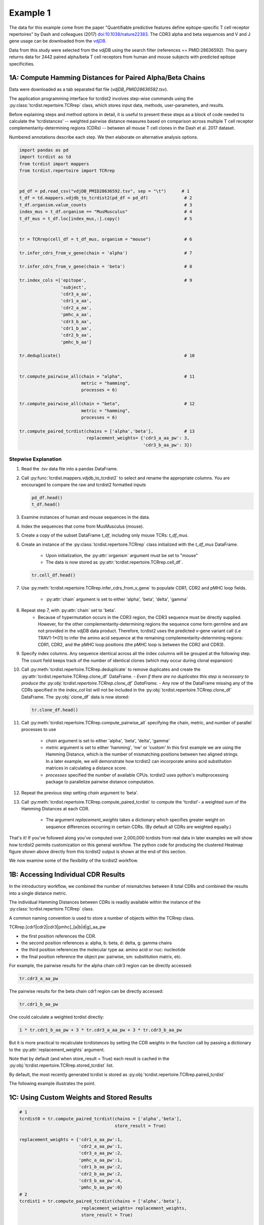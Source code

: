 Example 1
=========

The data for this example come from the paper "Quantifiable predictive features
define epitope-specific T cell receptor repertoires" by Dash and colleagues (2017)
`doi:10.1038/nature22383 <https://www.nature.com/articles/nature22383>`_.
The CDR3 alpha and beta sequences and V and J gene usage can be downloaded from the
`vdjDB <https://vdjdb.cdr3.net/search>`_.

Data from this study were selected from the vdjDB using the
search filter (references == PMID:28636592). This query returns data
for 2442 paired alpha/beta T cell receptors
from human and mouse subjects with predicted epitope specificities.


1A: Compute Hamming Distances for Paired Alpha/Beta Chains
----------------------------------------------------------
.. image:: f2.png

Data were downloaded as a tab separated flat
file (*vdjDB_PMID28636592.tsv*).

The application programming interface for tcrdist2 involves step-wise
commands using the :py:class:`tcrdist.repertoire.TCRrep` class, which
stores input data, methods, user-parameters, and results.

Before explaining steps and method options in detail, it is useful to present
these steps as a block of code needed to calculate the
'tcrdistances' -- weighted pairwise distance measures based on comparison
across multiple T cell receptor complementarity-determining regions (CDRs) --
between all mouse T cell clones in the Dash et al. 2017 dataset.

Numbered annotations describe each step. We then elaborate on
alternative analysis options.

.. code-block:: python

  import pandas as pd
  import tcrdist as td
  from tcrdist import mappers
  from tcrdist.repertoire import TCRrep


  pd_df = pd.read_csv("vdjDB_PMID28636592.tsv", sep = "\t")      # 1
  t_df = td.mappers.vdjdb_to_tcrdist2(pd_df = pd_df)              # 2
  t_df.organism.value_counts                                      # 3
  index_mus = t_df.organism == "MusMusculus"                      # 4
  t_df_mus = t_df.loc[index_mus,:].copy()                         # 5


  tr = TCRrep(cell_df = t_df_mus, organism = "mouse")             # 6

  tr.infer_cdrs_from_v_gene(chain = 'alpha')                      # 7

  tr.infer_cdrs_from_v_gene(chain = 'beta')                       # 8

  tr.index_cols =['epitope',                                      # 9
                  'subject',
                  'cdr3_a_aa',
                  'cdr1_a_aa',
                  'cdr2_a_aa',
                  'pmhc_a_aa',
                  'cdr3_b_aa',
                  'cdr1_b_aa',
                  'cdr2_b_aa',
                  'pmhc_b_aa']

  tr.deduplicate()                                                # 10


  tr.compute_pairwise_all(chain = "alpha",                        # 11
                          metric = "hamming",
                          processes = 6)

  tr.compute_pairwise_all(chain = "beta",                         # 12
                          metric = "hamming",
                          processes = 6)

  tr.compute_paired_tcrdist(chains = ['alpha','beta'],            # 13
                            replacement_weights= {'cdr3_a_aa_pw': 3,
                                                  'cdr3_b_aa_pw': 3})



Stepwise Explanation
^^^^^^^^^^^^^^^^^^^^

#. Read the .tsv data file into a pandas DataFrame.

#. Call :py:func:`tcrdist.mappers.vdjdb_to_tcrdist2` to select and rename
   the appropriate columns.
   You are encouraged to compare the raw and tcrdist2 formatted inputs

   .. code-block:: python

      pd_df.head()
      t_df.head()

#. Examine instances of human and mouse sequences in the data.

#. Index the sequences that come from MusMusculus (mouse).

#. Create a copy of the subset DataFrame `t_df`, including only mouse TCRs:
   `t_df_mus`.

#. Create an instance of the :py:class:`tcrdist.repertoire.TCRrep` class
   initialized with the `t_df_mus` DataFrame.
    - Upon initialization, the :py:attr:`organism` argument must be set to
      "mouse"
    - The data is now stored as :py:attr:`tcrdist.repertoire.TCRrep.cell_df`.

   .. code-block:: python

      tr.cell_df.head()

#. Use :py:meth:`tcrdist.repertoire.TCRrep.infer_cdrs_from_v_gene` to populate
   CDR1, CDR2 and pMHC loop fields.
    - :py:attr:`chain` argument is set to either 'alpha', 'beta', 'delta', 'gamma'

#. Repeat step 7, with :py:attr:`chain` set to 'beta'.
    - Because of hypermutation occurs in the CDR3 region, the CDR3 sequence
      must be directly supplied. However, for the other complementarity-determining
      regions the sequence come form germline and are not provided in the
      vdjDB data product. Therefore, tcrdist2 uses the predicted v-gene variant
      call (i.e TRAV1-1*01) to infer the amino acid sequence at the remaining
      complementarity-determining regions: CDR1, CDR2, and the pMHC loop positions
      (the pMHC loop is between the CDR2 and CDR3).

#. Specify index columns. Any sequence identical across all the index columns
   will be grouped at the following step. The count field keeps track of
   the number of identical clones (which may occur during clonal expansion)

#. Call :py:meth:`tcrdist.repertoire.TCRrep.deduplicate` to remove duplicates
   and create the :py:attr:`tcrdist.repertoire.TCRrep.clone_df` DataFrame.
   - *Even if there are no duplicates this step is necessary to produce the
   :py:obj:`tcrdist.repertoire.TCRrep.clone_df` DataFrame.*
   - Any row of the DataFrame
   missing any of the CDRs specified in the `index_col` list will not be
   included in the :py:obj:`tcrdist.repertoire.TCRrep.clone_df` DataFrame.
   The :py:obj:`clone_df` data is now stored:

   .. code-block:: python

      tr.clone_df.head()

#. Call :py:meth:`tcrdist.repertoire.TCRrep.compute_pairwise_all` specifying
   the chain, metric, and number of parallel processes to use
    - `chain` argument is set to either 'alpha', 'beta', 'delta', 'gamma'
    - `metric` argument is set to either 'hamming', 'nw' or 'custom' In this
      first example we are using the Hamming Distance, which is the number of
      mismatching positions between two aligned strings. In a later example,
      we will demonstrate how tcrdist2 can incorporate amino acid
      substitution matrices in calculating a distance score.
    - `processes` specified the number of available CPUs.
      tcrdist2 uses python's multiprocessing package to
      parallelize pairwise distance computation.

#. Repeat the previous step setting `chain` argument to 'beta'.

#. Call :py:meth:`tcrdist.repertoire.TCRrep.compute_paired_tcrdist` to compute
   the 'tcrdist'- a weighted sum of the Hamming Distances at each CDR.
    - The argument `replacement_weights`
      takes a dictionary which specifies greater weight on
      sequence differences occurring in certain CDRs.
      (By default all CDRs are weighted equally.)


That's it! If you've followed along you've computed over 2,000,000 tcrdists from
real data in later examples we will show how tcrdist2 permits customization
on this general workflow. The python code for producing the clustered Heatmap
figure shown above directly from this tcrdist2 output is shown at the end of this section.


We now examine some of the flexibility of the tcrdist2 workflow.


1B: Accessing Individual CDR Results
------------------------------------

In the introductory workflow, we combined the number of mismatches
between 8 total CDRs and combined the results into a single distance metric.

The individual Hamming Distances between CDRs is readily available within the
instance of the :py:class:`tcrdist.repertoire.TCRrep` class.

A common naming convention is used to store a number of objects within the TCRrep class.

TCRrep.[cdr1|cdr2|cdr3|pmhc]_[a|b|d|g]_aa_pw

- the first position references the CDR.

- the second position references a: alpha, b: beta, d: delta, g: gamma chains

- the third position references the molecular type aa: amino acid or nuc: nucleotide

- the final position reference the object pw: pairwise, sm: substitution matrix, etc.


For example, the pairwise results for the alpha chain cdr3 region can be directly accessed:

.. code-block:: python

  tr.cdr3_a_aa_pw


The pairwise results for the beta chain cdr1 region can be directly accessed:

.. code-block:: python

  tr.cdr1_b_aa_pw


One could calculate a weighted tcrdist directly:

.. code-block:: python

  1 * tr.cdr1_b_aa_pw + 3 * tr.cdr3_a_aa_pw + 3 * tr.cdr3_b_aa_pw

But it is more practical to recalculate `tcrdistances` by
setting the CDR weights in the function call by passing a dictionary to the
:py:attr:`replacement_weights` argument.

Note that by default (and when store_result = True) each result is cached in
the :py:obj:`tcrdist.repertoire.TCRrep.stored_tcrdist` list.

By default, the most recently  generated tcrdist is stored as
:py:obj:`tcrdist.repertoire.TCRrep.paired_tcrdist`

The following example illustrates the point.


1C: Using Custom Weights and Stored Results
-------------------------------------------

.. code-block:: python

  # 1
  tcrdist0 = tr.compute_paired_tcrdist(chains = ['alpha','beta'],
                                       store_result = True)

  replacement_weights = {'cdr1_a_aa_pw':1,
                         'cdr2_a_aa_pw':1,
                         'cdr3_a_aa_pw':2,
                         'pmhc_a_aa_pw':1,
                         'cdr1_b_aa_pw':2,
                         'cdr2_b_aa_pw':2,
                         'cdr3_b_aa_pw':4,
                         'pmhc_b_aa_pw':0}
  # 2
  tcrdist1 = tr.compute_paired_tcrdist(chains = ['alpha','beta'],
                          replacement_weights= replacement_weights,
                          store_result = True)

  # 3
  tr.stored_tcrdist[0]
  tr.stored_tcrdist[1]



#. Repeat step 13 from the previous example using the default weights of 1

#. Repeat step 13 using new weights.

#. Access a stored result. The weights are stored along with the pairwise distances.


    {'paired_tcrdist': array([[  0.,  76.,  80., ...,  89.,  89.,  87.],
          [ 76.,   0.,  60., ...,  81.,  75.,  43.],
          [ 80.,  60.,   0., ...,  59.,  81.,  77.],
          ...,
          [ 89.,  81.,  59., ...,   0.,  60.,  58.],
          [ 89.,  75.,  81., ...,  60.,   0.,  40.],
          [ 87.,  43.,  77., ...,  58.,  40.,   0.]]),
    'paired_tcrdist_weights': {'cdr1_a_aa_pw': 1,
                              'cdr1_b_aa_pw': 2,
                              'cdr2_a_aa_pw': 1,
                              'cdr2_b_aa_pw': 2,
                              'cdr3_a_aa_pw': 2,
                              'cdr3_b_aa_pw': 4,
                              'pmhc_a_aa_pw': 1,
                              'pmhc_b_aa_pw': 2}}


1D: Computing Distances with Substitution Matrices
--------------------------------------------------

The introductory example used the Hamming Distance (number of aligned positions
with mismatching information) to calculate pairwise distance between each receptor.

Another approach is to use reciprocal Needleman-Wunsch alignment scores.
In this case, :py:attr:`metric` is set to "nw" for
:py:meth:`tcrdist.repertoire.TCRrep.compute_pairwise_all`.

Here, an amino-acid specific substitution matrix is used to both optimally
align each sequence and calculate a reciprocal pairwise distance metric from
bit scores.

Distances are computed according to the following formula (see :py:func:`tcrdist.pairwise.nw_metric`)

.. code-block:: python

  xx = parasail.nw_stats(s1, s1, open=open, extend=extend, matrix=matrix).score
  yy = parasail.nw_stats(s2, s2, open=open, extend=extend, matrix=matrix).score
  xy = parasail.nw_stats(s1, s2, open=open, extend=extend, matrix=matrix).score
  D = xx + yy - 2 * xy
  return D

By default, when :py:meth:`tcrdist.repertoire.TCRrep.compute_pairwise_all` is called with
:py:attr:`metric` set to `nw`, all regions are aligned and scored with a the
blosum62 matrix (penalties open = 3, extend = 3).

The default substitution matrixes (parasail.blosum62) are stored a
as attributes of the :py:class:`tcrdist.repertoire.TCRrep` which
can respecified after initializiation.

For instances:

.. code-block:: python

  >>> TCRrep.cdr3_a_aa_smat
  <parasail.bindings_v2.Matrix instance at 0x10c26b9e0>

The default substitution matrices can be replaced with other parasail matrix (e.g. pam100 for blosum62).
Moreover, a custom substitution can be supplied (see parasail documentation for
creation of a new substitution matrix). Changing the default behavior is permanent for that instance of the TCRrep class.


.. code-block:: python

  >>> TCRrep.cdr3_a_aa_smat = parasail.pam100

  >>> TCRrep.cdr1_a_aa_smat = parasail.blossum60

Alternatively, an alternative substitution matrix can be specified temporarily
when calling the method :py:meth:`tcrdist.repertoire.TCRrep.compute_pairwise_all`.
For instance:

.. code-block:: python

  TCRrep.compute_pairwise_all(chain = "alpha",                 # 1
                        metric = "nw",                         # 2
                        compute_specific_region = "cdr3_a_aa", # 3
                        open = 8,                              # 4
                        extend = 8,
                        matrix = parasail.blosum62,            # 5
                        processes = 6)                         # 6



Stepwise Explanation
^^^^^^^^^^^^^^^^^^^^

#. :py:attr:`chain` is set to "alpha"
#. :py:attr:`metric` is set to "nw" for Needleman-Wunsch based reciprocal distance metric
#. :py:attr:`compute_specific_region` set to "cdr3_a_aa" causes :py:meth:`tcrdist.repertoire.TCRrep.compute_pairwise_all`
   to only compute pairwise distance for the alpha-chain CDR3 region.
#. :py:attr:`gap` and :py:attr:`extension` penalties set to 8 (this will apply for this execution but will
   change the default in subsequent method calls)
#. :py:attr:`matrix` = parasail.blosum62 explicitly specifies the substitution matrix to use for
   the pairwise sequence Alignment
#. :py:attr:`processes` species the number of parallel processes to use


Putting It Together
^^^^^^^^^^^^^^^^^^^

.. code-block:: python

  import pandas as pd
  import tcrdist as td
  from tcrdist import mappers
  from tcrdist.repertoire import TCRrep
  import parasail

  # prepare input data
  pd_df = pd.read_csv("DMJVdb_PMID28636592.tsv", sep = "\t")      # 1
  t_df = td.mappers.vdjdb_to_tcrdist2(pd_df = pd_df)              # 2
  t_df.organism.value_counts                                      # 3
  index_mus = t_df.organism == "MusMusculus"                      # 4
  t_df_mus = t_df.loc[index_mus,:].copy()                         # 5


  tr2 = TCRrep(cell_df = t_df_mus, organism = "mouse")             # 6

  tr2.infer_cdrs_from_v_gene(chain = 'alpha')                      # 7

  tr2.infer_cdrs_from_v_gene(chain = 'beta')                       # 8

  tr2.index_cols =['epitope',                                      # 9
                  'subject',
                  'cdr3_a_aa',
                  'cdr1_a_aa',
                  'cdr2_a_aa',
                  'pmhc_a_aa',
                  'cdr3_b_aa',
                  'cdr1_b_aa',
                  'cdr2_b_aa',
                  'pmhc_b_aa']

  tr2.deduplicate()                                                # 10

  tr2.compute_pairwise_all(chain = "alpha",                        # 11
                          metric = "nw",
                          processes = 6)

  tr2.compute_pairwise_all(chain = "beta",                         # 12
                          metric = "nw",
                          processes = 6)


  tr2.compute_pairwise_all(chain = "alpha",                        # 13
                          metric = "nw",
                          compute_specific_region = "cdr3_a_aa",
                          open = 8,
                          extend = 8,
                          matrix = parasail.blosum62,
                          processes = 6)


  tr2.compute_pairwise_all(chain = "alpha",                        # 14
                          metric = "nw",
                          compute_specific_region = "cdr3_a_aa",
                          open = 8,
                          extend = 8,
                          matrix = parasail.blosum62,
                          processes = 6)

  tr2.compute_paired_tcrdist()                                    # 15

Stepwise Explanation
^^^^^^^^^^^^^^^^^^^^
Steps 1-10 are identical to Example 1.

11. With :py:attr:`metric` set to "nw" and :py:attr:`chain` set to "alpha"
    calculate distances cdr1_a, cdr2_a, cdr3_a, and phmc_a

12. Repeat step 11 wiht :py:attr:`chain` set to "beta" to
    calculate distances cdr1_b, cdr2_b, cdr3_b, and phmc_b

13. Recalculate and overwrite distances for cdr3_a using an increased gap penalties

14. Recalcuate and overwrite distances for cdr3_b using an increased gap penalties

15. Compute tcrdist


Putting It Together With Only CDR3s
^^^^^^^^^^^^^^^^^^^^^^^^^^^^^^^^^^^


.. code-block:: python

  import pandas as pd
  import tcrdist as td
  from tcrdist import mappers
  from tcrdist.repertoire import TCRrep
  import parasail

  # prepare input data
  pd_df = pd.read_csv("DMJVdb_PMID28636592.tsv", sep = "\t")      # 1
  t_df = td.mappers.vdjdb_to_tcrdist2(pd_df = pd_df)              # 2
  t_df.organism.value_counts                                      # 3
  index_mus = t_df.organism == "MusMusculus"                      # 4
  t_df_mus = t_df.loc[index_mus,:].copy()                         # 5


  tr2 = TCRrep(cell_df = t_df_mus, organism = "mouse")             # 6

  tr2.infer_cdrs_from_v_gene(chain = 'alpha')                      # 7

  tr2.infer_cdrs_from_v_gene(chain = 'beta')                       # 8

  tr2.index_cols =['epitope',                                      # 9
                  'subject',
                  'cdr3_a_aa',
                  'cdr1_a_aa',
                  'cdr2_a_aa',
                  'pmhc_a_aa',
                  'cdr3_b_aa',
                  'cdr1_b_aa',
                  'cdr2_b_aa',
                  'pmhc_b_aa']

  tr2.deduplicate()                                                # 10

  tr2.compute_pairwise_all(chain = "alpha",                        # 11
                          metric = "nw",
                          compute_specific_region = "cdr3_a_aa",
                          open = 8,
                          extend = 8,
                          matrix = parasail.blosum62,
                          processes = 6)


  tr2.compute_pairwise_all(chain = "alpha",                        # 12
                          metric = "nw",
                          compute_specific_region = "cdr3_a_aa",
                          open = 8,
                          extend = 8,
                          matrix = parasail.blosum62,
                          processes = 6)

  tr2.compute_paired_tcrdist()

Stepwise Explanation
^^^^^^^^^^^^^^^^^^^^
Steps 1-10 are identical to Example and 1 C.

11. Calculate distances for cdr3_a using an increased gap penalties

12. Calculate distances for cdr3_b using an increased gap penalties

13. Compute tcrdist from only cdr3_a_aa_pw and cdr3_b_aa_pw
    (a tcrdist will be computed but a warning message will be thrown
    reminding the user that not all CDRs were used in the metric)


.. image:: nw_cdr3.png



TODO: Bradley Metric
--------------------


In the original investigation “Quantifiable predictive features define
epitope-specific T cell receptor repertoires”, took a different approach based
on substitution matrices.

The original investigation “Quantifiable predictive features define
epitope-specific T cell receptor repertoires”, emphasize the multiple
regions used for receptor comparison.

    "Each TCR is mapped to the amino acid sequences of the loops within the
    receptor that are known to provide contacts to the pMHC (commonly referred
    to as CDR1, CDR2, and CDR3, as well as an additional variable loop between
    CDR2 and CDR3). The distance between two TCRs is computed by comparing these
    concatenated CDR sequences using a similarity-weighted Hamming distance,
    with a gap penalty introduced to capture variation in length and a higher
    weight given to the CDR3 sequence in recognition of its disproportionate
    role in epitope specificity (see Methods and Extended Data Fig. 3)."

    "The TCRdist distance between two TCRs is defined to be the similarity-weighted
    mismatch distance between the potential pMHC-contacting loops of the two receptors
    (Extended Data Fig. 3). The loop definitions used are based on the IMGT CDR definitions
    (http://www.imgt.org/IMGTScientificChart/Nomenclature/IMGT-FRCDRdefinition.html)
    with the following modifications: (1) we include the pMHC-facing loop between CDR2 and CDR3
    (IMGT alignment columns 81–86) since residues in this loop have been observed making
    pMHC contacts in solved structures; (2) we use the ‘trimmed CDR3’ defined above
    rather than the full IMGT CDR3."

    The mismatch distance is defined based on the BLOSUM62 (ref. 37) substitution
    matrix as follows: distance (a, a) = 0; distance (a, b) = min (4, 4-BLOSUM62 (a, b)),
    where 4 is 1 unit greater than the most favourable BLOSUM62 score for a mismatch,
    and a and b are amino acids. This has the effect of reducing the mismatch
    distance penalty for amino acids with positive (that is, favourable)
    BLOSUM62 scores (for example,: dist(I, V) = 1; dist(D, E) = 2; dist(Q, K) = 3),
    where I, V, D, E, Q and K are the single letter amino acid codes for
    isoleucine, valine, aspartate, glutamate, glutamine and lysine, respectively.
    A gap penalty of 4 (8 for the CDR3) is used as the distance between a gap
    position and an amino acid. To account for the greater role of the CDR3
    regions in peptide recognition and offset the larger number (3) of non-CDR3
    loops, a weight of 3 is applied to mismatches in the CDR3s.

    For each epitope-specific repertoire, we computed a TCRdist distance matrix between all receptors. This distance matrix was used for clustering and dimensionality reduction as described below as well as in the TCRdiv diversity calculation. The sampling density nearby each receptor was estimated by taking the weighted average distance to the nearest-neighbour receptors in the repertoire: a small nearest-neighbours distance (NN-distance) indicates that there are many other nearby receptors and hence greater local sampling density. For analyses reported here we used the nearest 10 per cent of the repertoire with a weight that linearly decreases from nearest to farthest neighbours. Values smaller than 10 focus on the very nearest neighbours, enhancing detection of rare clusters, while increasing the sensitivity to noise or... *























Additional Code for Plots
-------------------------


Examining the Results
^^^^^^^^^^^^^^^^^^^^^

The visualization section of these docs will demonstrate the custom plotting tools
developed in the original version of `TCRdist <https://github.com/phbradley/tcr-dist>`_;
However, let us take a quick look at the results from the workflow presented above
using some standard python visualization tools.


Code For Clustered Heatmap
^^^^^^^^^^^^^^^^^^^^^^^^^^

code is now in td.vis_tools and see example 2.


Distribution of Distances
^^^^^^^^^^^^^^^^^^^^^^^^^

.. image:: f1.png

Code For Distribution of Distances
^^^^^^^^^^^^^^^^^^^^^^^^^^^^^^^^^^

.. code-block:: Python

  import matplotlib
  import matplotlib.pyplot as plt
  import seaborn as sns
  %matplotlib inline


  def epitope_to_epitope(e1,
                         e2,
                         clone_df = tr.clone_df,
                         paired_tcrdist = tr.paired_tcrdist,
                         var = "epitope"):
    """
    A function for subsetting distances to TCRs with shared or distinct or
    shared epitope specificity.
    """
    e1_ind = clone_df[var] == e1
    e2_ind = clone_df[var] == e2
    tr_df = pd.DataFrame(paired_tcrdist)
    e1_to_e2 = tr_df.loc[e1_ind , e2_ind].values.flatten()
    return(e1_to_e2)

  sns.kdeplot(epitope_to_epitope(e1 = "M45", e2 = "M45"), bw = 4, label = "tcrdist(M45,M45)")
  sns.kdeplot(epitope_to_epitope(e1 = "PB1", e2 = "PB1"), bw = 4, label = "tcrdist(PB1,PB1)")
  sns.kdeplot(epitope_to_epitope(e1 = "M45", e2 = "PB1"), bw = 4, label = "tcrdist(M45,PB1)")
  plt.legend(loc = 2);
